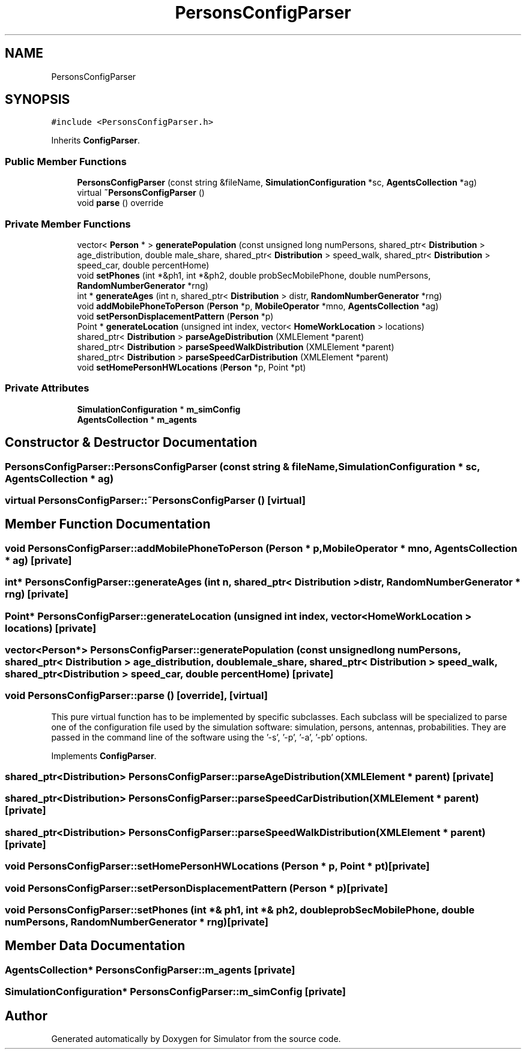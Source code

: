 .TH "PersonsConfigParser" 3 "Thu May 20 2021" "Simulator" \" -*- nroff -*-
.ad l
.nh
.SH NAME
PersonsConfigParser
.SH SYNOPSIS
.br
.PP
.PP
\fC#include <PersonsConfigParser\&.h>\fP
.PP
Inherits \fBConfigParser\fP\&.
.SS "Public Member Functions"

.in +1c
.ti -1c
.RI "\fBPersonsConfigParser\fP (const string &fileName, \fBSimulationConfiguration\fP *sc, \fBAgentsCollection\fP *ag)"
.br
.ti -1c
.RI "virtual \fB~PersonsConfigParser\fP ()"
.br
.ti -1c
.RI "void \fBparse\fP () override"
.br
.in -1c
.SS "Private Member Functions"

.in +1c
.ti -1c
.RI "vector< \fBPerson\fP * > \fBgeneratePopulation\fP (const unsigned long numPersons, shared_ptr< \fBDistribution\fP > age_distribution, double male_share, shared_ptr< \fBDistribution\fP > speed_walk, shared_ptr< \fBDistribution\fP > speed_car, double percentHome)"
.br
.ti -1c
.RI "void \fBsetPhones\fP (int *&ph1, int *&ph2, double probSecMobilePhone, double numPersons, \fBRandomNumberGenerator\fP *rng)"
.br
.ti -1c
.RI "int * \fBgenerateAges\fP (int n, shared_ptr< \fBDistribution\fP > distr, \fBRandomNumberGenerator\fP *rng)"
.br
.ti -1c
.RI "void \fBaddMobilePhoneToPerson\fP (\fBPerson\fP *p, \fBMobileOperator\fP *mno, \fBAgentsCollection\fP *ag)"
.br
.ti -1c
.RI "void \fBsetPersonDisplacementPattern\fP (\fBPerson\fP *p)"
.br
.ti -1c
.RI "Point * \fBgenerateLocation\fP (unsigned int index, vector< \fBHomeWorkLocation\fP > locations)"
.br
.ti -1c
.RI "shared_ptr< \fBDistribution\fP > \fBparseAgeDistribution\fP (XMLElement *parent)"
.br
.ti -1c
.RI "shared_ptr< \fBDistribution\fP > \fBparseSpeedWalkDistribution\fP (XMLElement *parent)"
.br
.ti -1c
.RI "shared_ptr< \fBDistribution\fP > \fBparseSpeedCarDistribution\fP (XMLElement *parent)"
.br
.ti -1c
.RI "void \fBsetHomePersonHWLocations\fP (\fBPerson\fP *p, Point *pt)"
.br
.in -1c
.SS "Private Attributes"

.in +1c
.ti -1c
.RI "\fBSimulationConfiguration\fP * \fBm_simConfig\fP"
.br
.ti -1c
.RI "\fBAgentsCollection\fP * \fBm_agents\fP"
.br
.in -1c
.SH "Constructor & Destructor Documentation"
.PP 
.SS "PersonsConfigParser::PersonsConfigParser (const string & fileName, \fBSimulationConfiguration\fP * sc, \fBAgentsCollection\fP * ag)"

.SS "virtual PersonsConfigParser::~PersonsConfigParser ()\fC [virtual]\fP"

.SH "Member Function Documentation"
.PP 
.SS "void PersonsConfigParser::addMobilePhoneToPerson (\fBPerson\fP * p, \fBMobileOperator\fP * mno, \fBAgentsCollection\fP * ag)\fC [private]\fP"

.SS "int* PersonsConfigParser::generateAges (int n, shared_ptr< \fBDistribution\fP > distr, \fBRandomNumberGenerator\fP * rng)\fC [private]\fP"

.SS "Point* PersonsConfigParser::generateLocation (unsigned int index, vector< \fBHomeWorkLocation\fP > locations)\fC [private]\fP"

.SS "vector<\fBPerson\fP*> PersonsConfigParser::generatePopulation (const unsigned long numPersons, shared_ptr< \fBDistribution\fP > age_distribution, double male_share, shared_ptr< \fBDistribution\fP > speed_walk, shared_ptr< \fBDistribution\fP > speed_car, double percentHome)\fC [private]\fP"

.SS "void PersonsConfigParser::parse ()\fC [override]\fP, \fC [virtual]\fP"
This pure virtual function has to be implemented by specific subclasses\&. Each subclass will be specialized to parse one of the configuration file used by the simulation software: simulation, persons, antennas, probabilities\&. They are passed in the command line of the software using the '-s', '-p', '-a', '-pb' options\&. 
.PP
Implements \fBConfigParser\fP\&.
.SS "shared_ptr<\fBDistribution\fP> PersonsConfigParser::parseAgeDistribution (XMLElement * parent)\fC [private]\fP"

.SS "shared_ptr<\fBDistribution\fP> PersonsConfigParser::parseSpeedCarDistribution (XMLElement * parent)\fC [private]\fP"

.SS "shared_ptr<\fBDistribution\fP> PersonsConfigParser::parseSpeedWalkDistribution (XMLElement * parent)\fC [private]\fP"

.SS "void PersonsConfigParser::setHomePersonHWLocations (\fBPerson\fP * p, Point * pt)\fC [private]\fP"

.SS "void PersonsConfigParser::setPersonDisplacementPattern (\fBPerson\fP * p)\fC [private]\fP"

.SS "void PersonsConfigParser::setPhones (int *& ph1, int *& ph2, double probSecMobilePhone, double numPersons, \fBRandomNumberGenerator\fP * rng)\fC [private]\fP"

.SH "Member Data Documentation"
.PP 
.SS "\fBAgentsCollection\fP* PersonsConfigParser::m_agents\fC [private]\fP"

.SS "\fBSimulationConfiguration\fP* PersonsConfigParser::m_simConfig\fC [private]\fP"


.SH "Author"
.PP 
Generated automatically by Doxygen for Simulator from the source code\&.
